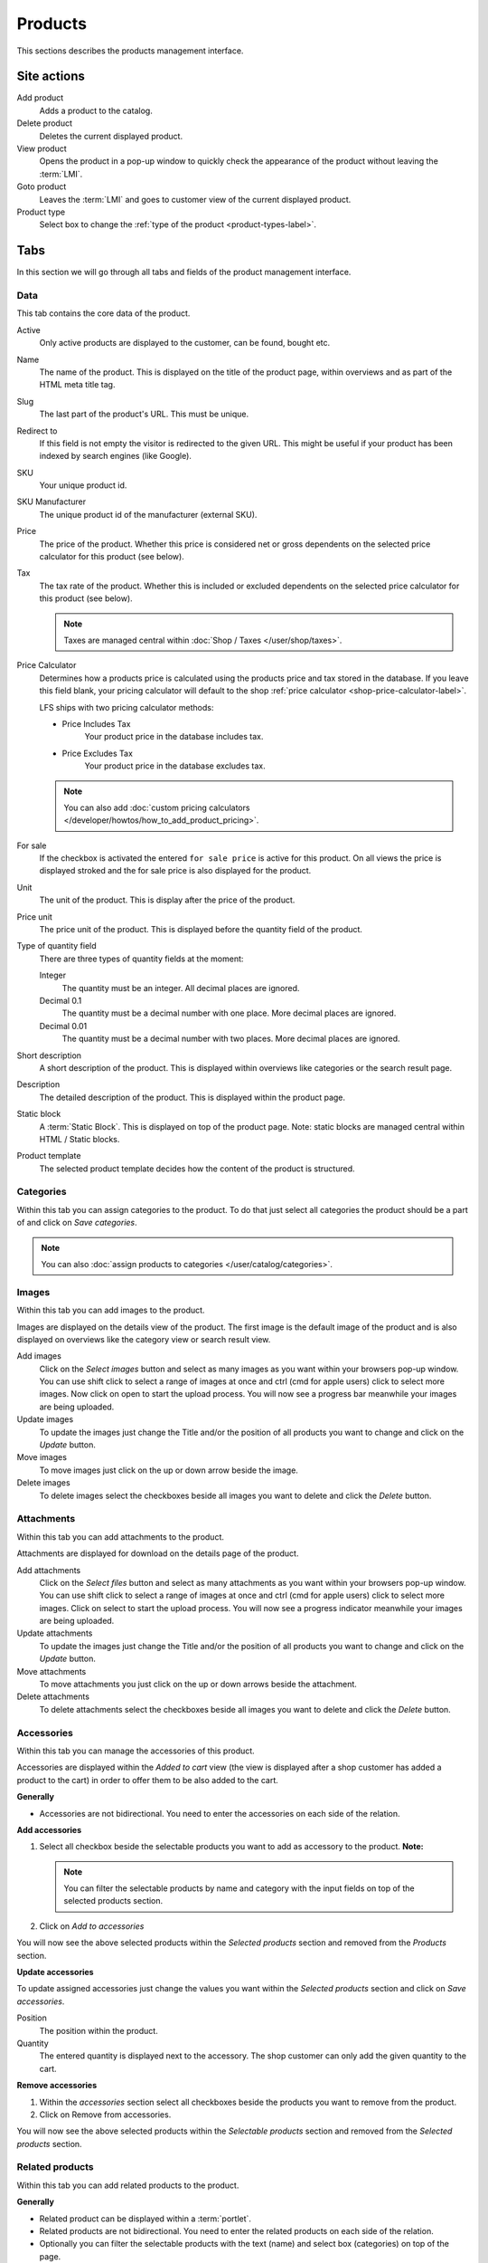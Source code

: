 ========
Products
========

This sections describes the products management interface.

.. _product-site-actions-label:

Site actions
============

Add product
    Adds a product to the catalog.

Delete product
    Deletes the current displayed product.

View product
    Opens the product in a pop-up window to quickly check the appearance of
    the product without leaving the :term:`LMI`.

Goto product
    Leaves the :term:`LMI` and goes to customer view of the current displayed
    product.

Product type
    Select box to change the :ref:`type of the product <product-types-label>`.

.. _product-tabs-label:

Tabs
====

In this section we will go through all tabs and fields of the product
management interface.

.. _product-data-label:

Data
----

This tab contains the core data of the product.

Active
    Only active products are displayed to the customer, can be found, bought
    etc.

Name
    The name of the product. This is displayed on the title of the product
    page, within overviews and as part of the HTML meta title tag.

Slug
    The last part of the product's URL. This must be unique.

Redirect to
    If this field is not empty the visitor is redirected to the given URL. This
    might be useful if your product has been indexed by search engines (like
    Google).

SKU
    Your unique product id.

SKU Manufacturer
    The unique product id of the manufacturer (external SKU).

Price
    The price of the product. Whether this price is considered net or gross
    dependents on the selected price calculator for this product (see
    below).

Tax
    The tax rate of the product. Whether this is included or excluded
    dependents on the selected price calculator for this product (see
    below).

    .. Note::

        Taxes are managed central within :doc:`Shop / Taxes </user/shop/taxes>`.

Price Calculator
    Determines how a products price is calculated using the products price
    and tax stored in the database. If you leave this field blank, your
    pricing calculator will default to the shop :ref:`price calculator <shop-price-calculator-label>`.

    LFS ships with two pricing calculator methods:

    * Price Includes Tax
        Your product price in the database includes tax.

    * Price Excludes Tax
        Your product price in the database excludes tax.

    .. Note::

        You can also add :doc:`custom pricing calculators </developer/howtos/how_to_add_product_pricing>`.

For sale
    If the checkbox is activated the entered ``for sale price`` is active
    for this product. On all views the price is displayed stroked and the
    for sale price is also displayed for the product.

Unit
    The unit of the product. This is display after the price of the product.

Price unit
    The price unit of the product. This is displayed before the quantity field
    of the product.

Type of quantity field
    There are three types of quantity fields at the moment:

    Integer
        The quantity must be an integer. All decimal places are ignored.

    Decimal 0.1
        The quantity must be a decimal number with one place. More decimal
        places are ignored.

    Decimal 0.01
        The quantity must be a decimal number with two places. More decimal
        places are ignored.

Short description
    A short description of the product. This is displayed within overviews
    like categories or the search result page.

Description
    The detailed description of the product. This is displayed within the
    product page.

Static block
    A :term:`Static Block`. This is displayed on top of the product page. Note:
    static blocks are managed central within HTML / Static blocks.

.. index:: Template

Product template
    The selected product template decides how the content of the product is
    structured.

.. _product-categories-label:

Categories
----------

Within this tab you can assign categories to the product. To do that just
select all categories the product should be a part of and click on *Save
categories*.

.. Note::

    You can also :doc:`assign products to categories </user/catalog/categories>`.

.. _product-images-label:

Images
------

Within this tab you can add images to the product.

Images are displayed on the details view of the product. The first image
is the default image of the product and is also displayed on overviews like
the category view or search result view.

Add images
    Click on the *Select images* button and select as many images as you want
    within your browsers pop-up window. You can use shift click to select a
    range of images at once and ctrl (cmd for apple users) click to select
    more images. Now click on open to start the upload process. You will now
    see a progress bar meanwhile your images are being uploaded.

Update images
    To update the images just change the Title and/or the position of all
    products you want to change and click on the *Update* button.

Move images
    To move images just click on the up or down arrow beside the image.

Delete images
    To delete images select the checkboxes beside all images you want to delete
    and click the *Delete* button.

.. _product-attachments-label:

Attachments
------------

Within this tab you can add attachments to the product.

Attachments are displayed for download on the details page of the product.

Add attachments
    Click on the *Select files* button and select as many attachments as you
    want within your browsers pop-up window. You can use shift click to select
    a range of images at once and ctrl (cmd for apple users) click to select
    more images. Click on select to start the upload process. You will now
    see a progress indicator meanwhile your images are being uploaded.

Update attachments
    To update the images just change the Title and/or the position of all
    products you want to change and click on the *Update* button.

Move attachments
    To move attachments you just click on the up or down arrows beside the
    attachment.

Delete attachments
    To delete attachments select the checkboxes beside all images you want to
    delete and click the *Delete* button.

.. _product-accessories-label:

Accessories
-----------

Within this tab you can manage the accessories of this product.

Accessories are displayed within the *Added to cart* view (the view is
displayed after a shop customer has added a product to the cart) in order to
offer them to be also added to the cart.

**Generally**

* Accessories are not bidirectional. You need to enter the accessories on
  each side of the relation.

**Add accessories**

1. Select all checkbox beside the selectable products you want to add as
   accessory to the product. **Note:**

   .. Note::

        You can filter the selectable products by name and category with the
        input fields on top of the selected products section.

2. Click on *Add to accessories*

You will now see the above selected products within the *Selected products*
section and removed from the *Products* section.

**Update accessories**

To update assigned accessories just change the values you want within the
*Selected products* section and click on *Save accessories*.

Position
    The position within the product.

Quantity
    The entered quantity is displayed next to the accessory. The shop customer
    can only add the given quantity to the cart.

**Remove accessories**

1. Within the *accessories* section select all checkboxes beside the products
   you want to remove from the product.

2. Click on Remove from accessories.

You will now see the above selected products within the *Selectable products*
section and removed from the *Selected products* section.

.. _product-related-products-label:

Related products
----------------

Within this tab you can add related products to the product.

**Generally**

* Related product can be displayed within a :term:`portlet`.

* Related products are not bidirectional. You need to enter the related
  products on each side of the relation.

* Optionally you can filter the selectable products with the text (name) and
  select box (categories) on top of the page.

* You can also navigate through the selectable products by clicking on the
  *First*, *Previous*, *Next*, *Last* links.

**Add to related products**

1. Select all checkbox beside the products you want to add as related product
   to the product

   .. Note::

        You can filter the selectable products by name and category with the
        input fields on top of the selected products section.

2. Click on *Add to related products*

You will now see the above selected products within the *Selected Products*
section and removed from the *Selectable* section.

**Remove related products**

1. Within the *select products* section select all checkboxes beside the
   related products you want to remove from the product.

2. Click on *Remove from related products*.

You will now see the above selected products within the *Selectable products*
section and removed from the *Selected products* section.

.. _product-stock-label:

Stock
-----

Within this tab you can manage all stock related information of the product,
like the dimension, stock amount and delivery dates.

**Dimension**

The values of the product which are considered shipping relevant, e.g. the
product within the package:

Weight
    The weight of the product.

Height
    The height of the product

Width
    The width of the product

Length
    The length of the product

**Stock data**

Deliverable
    If this is deactivated the product is not deliverable at all. The shop
    customer gets a note o the product page and is not able to add the
    product to the cart.

Manual delivery time
    By default the delivery time is calculated by the selected shipping method.
    With this field the shop admin can overwrite this behavior and can put
    in a manual delivery time. For that check the checkbox and select the
    appropriate delivery time from the checkbox.

Manage Stock amount
    If this is checked the stock amount is decreased if a shop customer has
    bought a product.

Stock amount
    The stock amount of the product.

Order time
    The time from ordering a product to delivery

Ordered at
    The date when the shop owner has ordered the product.

If *Order time* and *Order at* is given LFS calculates the *delivery
time* for the shop customer based on this and the default *delivery time*.

**Packaging Unit**

Active packing unit
    If this is checked only packages can be saled for this product. The price
    of is automatically calculated for the amount of pieces/packages.

Packing unit
    Amount of pieces of the product in one package.

Unit:
    The unit of the package, e.g.: package, set, etc.


.. _product-seo-label:

SEO
---

This tab is used to optimize your pages for search engines. You can enter data
for all usual HTML meta data fields. However LFS provides some reasonable default
values for all fields.

Meta title
    This is displayed within the meta title tag of the category's HTML tags. By
    default the name of the product is used.

Meta keywords
    This is displayed within the meta keywords tag of the category's HTML page.
    By default the short description of the category is used.

Meta description
    This is displayed within the meta description tag of the category's HTML
    page. By default the short description of the category is used.

You can use several placeholders within the above mentioned fields:

<name>

    The name of the product.

<short-description>

    The short description of the product (only within meta keywords/description-field).

.. _product-portlets-label:

Portlets
--------

The tab is used to assign :term:`portlets` to the product.

**Overview**

By default portlets are inherited from the current category.

**Block portlets**

Portlets can be blocked by :term:`slots`. To block portlets activate the
appropriate checkbox within the *Blocked parent slots* section and click on
the *Save blocked parent slots*.

**Add portlets**

In order to add a new portlet to the category select the type of the portlet
you want to add, click *Add portlet*, fill in the form and click on *Save
portlet* button.

**Edit portlets**

In order to edit a portlet click on the *edit* link beside the portlet, enter
your data and click on *Save portlet* button.

**Delete portlets**

In order to delete a portlet click on the *delete* link beside the portlet and
click on *yes*.

.. _product-properties-label:

Properties
----------

Within this tab you can assign property groups to the product and add values
to the single properties. For more about properties, please see here:
:doc:`Properties </user/misc/properties>`.

To add properties and property values to the product proceed as following:

1. Select the *Property groups* you want to assign to the product and click
   *Update property groups*.

You will now see all properties which are assigned to the product.

2. Enter the values for every assigned property and click on *Update
   properties*

Dependent on the kind of the property you can add values for the default
value, the filter value and/or the displayed value.

.. seealso::

    * :doc:`Product details </user/misc/products>`
